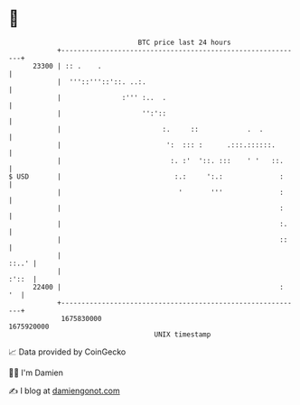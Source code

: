 * 👋

#+begin_example
                                   BTC price last 24 hours                    
               +------------------------------------------------------------+ 
         23300 | :: .    .                                                  | 
               |  '''::'''::'::. ..:.                                       | 
               |               :''' :..  .                                  | 
               |                    '':'::                                  | 
               |                         :.     ::            .  .          | 
               |                          ':  ::: :      .:::.::::::.       | 
               |                           :. :'  '::. :::    ' '   ::.     | 
   $ USD       |                            :.:     ':.:              :     | 
               |                             '       '''              :     | 
               |                                                      :     | 
               |                                                      :.    | 
               |                                                      ::    | 
               |                                                      ::..' | 
               |                                                      :'::  | 
         22400 |                                                      :  '  | 
               +------------------------------------------------------------+ 
                1675830000                                        1675920000  
                                       UNIX timestamp                         
#+end_example
📈 Data provided by CoinGecko

🧑‍💻 I'm Damien

✍️ I blog at [[https://www.damiengonot.com][damiengonot.com]]
